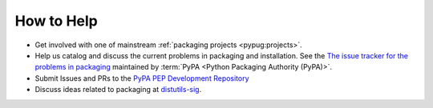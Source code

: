 ===========
How to Help
===========

* Get involved with one of mainstream :ref:`packaging projects
  <pypug:projects>`.
* Help us catalog and discuss the current problems in packaging and
  installation.  See the `The issue tracker for the problems in packaging
  <https://github.com/pypa/packaging-problems/issues>`_ maintained by
  :term:`PyPA <Python Packaging Authority (PyPA)>`.
* Submit Issues and PRs to the `PyPA PEP Development Repository
  <https://github.com/pypa/interoperability-peps>`_
* Discuss ideas related to packaging at `distutils-sig
  <https://mail.python.org/mailman/listinfo/distutils-sig>`_.
